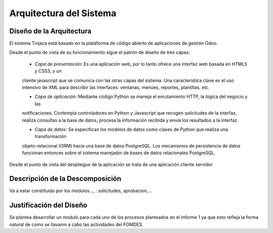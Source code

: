 ﻿Arquitectura del Sistema
========================


Diseño de la Arquitectura
-------------------------

El sistema Tinjaca está basado en la plataforma de código abierto de aplicaciones de gestión Odoo.

Desde el punto de vista de su funcionamiento sigue el patrón de diseño de tres capas:

 * *Capa de presentación*: Es una aplicación web, por lo tanto ofrece una interfaz web basada en HTML5 y CSS3, y un
 cliente javascript que se comunica con las otras capas del sistema. Una característica clave es el uso intensivo de XML
 para describir las interfaces: ventanas, menúes, reportes, plantillas, etc.

 * *Capa de aplicación*: Mediante código Python se maneja el enrutamiento HTTP, la lógica del negocio y las
 notificaciones. Contempla controladores en Python y Javascript que recogen solicitudes de la interfaz, realiza
 consultas a la base de datos, procesa la información recibida y envía los resultados a la interfaz.

 * *Capa de datos*: Se especifican los modelos de datos como clases de Python que realiza una transformación
 objeto-relacional (ORM) hacia una base de datos PostgreSQL. Los mecanismos de persistencia de datos funcionan entonces
 sobre el sistema manejador de bases de datos relacionales PostgreSQL.

Desde el punto de vista del despliegue de la aplicación se trata de una aplicación cliente servidor



Descripción de la Descomposición
--------------------------------

Va a estar constituido por los módulos..., : solicitudes, aprobacion,...

Justificación del Diseño
------------------------

Se plantea desarrollar un modulo para cada uno de los procesos planteados en el informe 1 ya que esto refleja la forma natural de como se llavanm a cabo las actividades del FOMDES.

